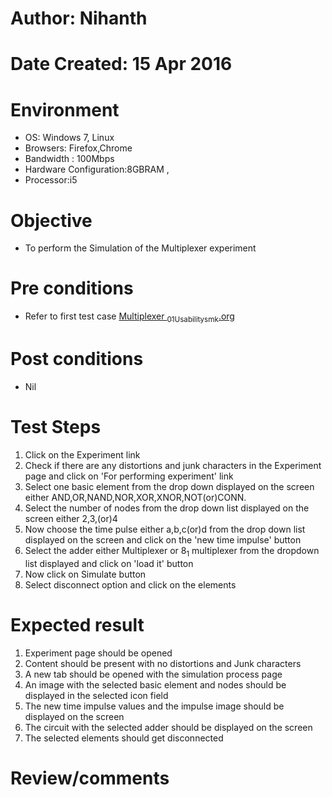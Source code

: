 * Author: Nihanth
* Date Created: 15 Apr 2016
* Environment
  - OS: Windows 7, Linux
  - Browsers: Firefox,Chrome
  - Bandwidth : 100Mbps
  - Hardware Configuration:8GBRAM , 
  - Processor:i5

* Objective
  - To perform the Simulation of the Multiplexer experiment

* Pre conditions
  - Refer to first test case [[https://github.com/Virtual-Labs/digital-logic-design-iiith/blob/master/test-cases/integration_test-cases/Multiplexer /Multiplexer _01_Usability_smk.org][Multiplexer _01_Usability_smk.org]]

* Post conditions
  - Nil
* Test Steps
  1. Click on the Experiment link 
  2. Check if there are any distortions and junk characters in the Experiment page and click on 'For performing experiment' link 
  3. Select one basic element from the drop down displayed on the screen either AND,OR,NAND,NOR,XOR,XNOR,NOT(or)CONN.
  4. Select the number of nodes from the drop down list displayed on the screen either 2,3,(or)4
  5. Now choose the time pulse either a,b,c(or)d from the drop down list displayed on the screen and click on the 'new time impulse' button
  6. Select the adder either Multiplexer or 8_1 multiplexer from the dropdown list displayed and click on 'load it' button
  7. Now click on Simulate button 
  8. Select disconnect option and click on the elements

* Expected result
  1. Experiment page should be opened
  2. Content should be present with no distortions and Junk characters
  3. A new tab should be opened with the simulation process page
  4. An image with the selected basic element and nodes should be displayed in the selected icon field
  5. The new time impulse values and the impulse image should be displayed on the screen
  6. The circuit with the selected adder should be displayed on the screen 
  7. The selected elements should get disconnected

* Review/comments


